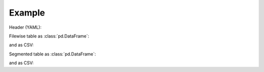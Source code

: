 Example
=======

Header (YAML):

.. jupyter-execute::

    import audformat.testing

    db = audformat.testing.create_db()
    db

Filewise table as :class:`pd.DataFrame`:

.. jupyter-execute::

    db['files'].get()

and as CSV:

.. jupyter-execute::
    :hide-code:

    df = db['files'].get()
    # Since pandas 1.4.0 DataFrame.to_csv()
    # no longer works for categories with dtype Int64
    # we have to convert column to plain Int64
    df['label_map_int'] = df['label_map_int'].astype('Int64')
    print(df.to_csv())

Segmented table as :class:`pd.DataFrame`:

.. jupyter-execute::

    db['segments'].get()

and as CSV:

.. jupyter-execute::
    :hide-code:

    df = db['segments'].get()
    # Since pandas 1.4.0 DataFrame.to_csv()
    # no longer works for categories with dtype Int64
    # we have to convert column to plain Int64
    df['label_map_int'] = df['label_map_int'].astype('Int64')
    print(df.to_csv())
